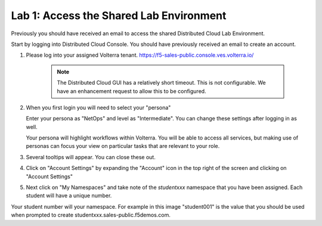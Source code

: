 Lab 1: Access the Shared Lab Environment
========================================

Previously you should have received an email to access the shared Distributed Cloud Lab Environment.

Start by logging into Distributed Cloud Console.  You should have previously received an email to create an account.


#. Please log into your assigned Volterra tenant. https://f5-sales-public.console.ves.volterra.io/

    .. note:: The Distributed Cloud GUI has a relatively short timeout. This is not configurable. We have an enhancement request to allow this to be configured.

#. When you first login you will need to select your "persona"

   Enter your persona as "NetOps" and level as "Intermediate".  You can change these settings after logging in as well.

   Your persona will highlight workflows within Volterra.  You will be able to access all services, but making use of
   personas can focus your view on particular tasks that are relevant to your role.

#. Several tooltips will appear.  You can close these out.

#. Click on "Account Settings" by expanding the "Account" icon in the top right of the screen and 
   clicking on "Account Settings"

   .. image:: ../images/screenshot-account-settings.png
#. Next click on "My Namespaces" and take note of the `studentxxx` namespace that you have been assigned.  Each student will have a unique number.

   .. image:: ../images/screenshot-mynamespaces.png 

Your student number will your namespace.  For example in this image "student001" is the 
value that you should be used when prompted to create studentxxx.sales-public.f5demos.com.